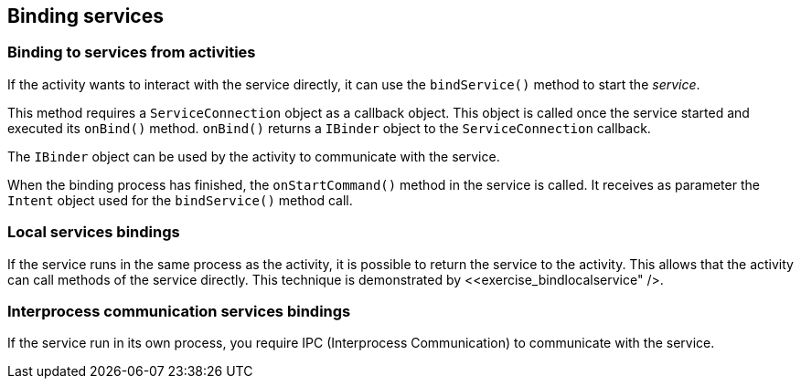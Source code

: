 == Binding services

=== Binding to services from activities
		
If the activity wants to interact with the service directly, it can use the `bindService()` method to start the _service_.
		
This method requires a `ServiceConnection` object as a callback object.
This object is called once the service started and executed its `onBind()` method. 
`onBind()` returns a `IBinder` object to the `ServiceConnection` callback.
		
The `IBinder` object can be used by the activity to communicate with the service.
		
When the binding process has finished, the `onStartCommand()` method in the service is called.
It receives as parameter the `Intent` object used for the `bindService()` method call.
		
=== Local services bindings
		
If the service runs in the same process as the activity, it is possible to return the service to the activity. 
This allows that the activity can call methods of the service directly. This technique is
demonstrated by <<exercise_bindlocalservice" />.
		
=== Interprocess communication services bindings
		
If the service run in its own process, you require IPC (Interprocess Communication) to communicate with the service.
		
